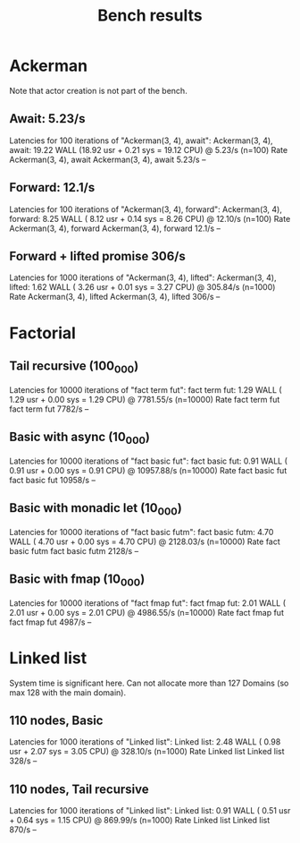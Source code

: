 #+title: Bench results

* Ackerman
Note that actor creation is not part of the bench.
** Await: 5.23/s
Latencies for 100 iterations of "Ackerman(3, 4), await":
Ackerman(3, 4), await: 19.22 WALL (18.92 usr +  0.21 sys = 19.12 CPU) @  5.23/s (n=100)
                        Rate Ackerman(3, 4), await
Ackerman(3, 4), await 5.23/s                    --

** Forward: 12.1/s
Latencies for 100 iterations of "Ackerman(3, 4), forward":
Ackerman(3, 4), forward:  8.25 WALL ( 8.12 usr +  0.14 sys =  8.26 CPU) @ 12.10/s (n=100)
                          Rate Ackerman(3, 4), forward
Ackerman(3, 4), forward 12.1/s                      --

** Forward + lifted promise 306/s
Latencies for 1000 iterations of "Ackerman(3, 4), lifted":
Ackerman(3, 4), lifted:  1.62 WALL ( 3.26 usr +  0.01 sys =  3.27 CPU) @ 305.84/s (n=1000)
                        Rate Ackerman(3, 4), lifted
Ackerman(3, 4), lifted 306/s                     --

* Factorial
** Tail recursive (100_000)
Latencies for 10000 iterations of "fact term fut":
fact term fut:  1.29 WALL ( 1.29 usr +  0.00 sys =  1.29 CPU) @ 7781.55/s (n=10000)
                Rate fact term fut
fact term fut 7782/s            --

** Basic with async (10_000)
Latencies for 10000 iterations of "fact basic fut":
fact basic fut:  0.91 WALL ( 0.91 usr +  0.00 sys =  0.91 CPU) @ 10957.88/s (n=10000)
                  Rate fact basic fut
fact basic fut 10958/s             --

** Basic with monadic let (10_000)
Latencies for 10000 iterations of "fact basic futm":
fact basic futm:  4.70 WALL ( 4.70 usr +  0.00 sys =  4.70 CPU) @ 2128.03/s (n=10000)
                  Rate fact basic futm
fact basic futm 2128/s              --

** Basic with fmap (10_000)
Latencies for 10000 iterations of "fact fmap fut":
fact fmap fut:  2.01 WALL ( 2.01 usr +  0.00 sys =  2.01 CPU) @ 4986.55/s (n=10000)
                Rate fact fmap fut
fact fmap fut 4987/s            --

* Linked list
System time is significant here.
Can not allocate more than 127 Domains (so max 128 with the main domain).
** 110 nodes, Basic
Latencies for 1000 iterations of "Linked list":
Linked list:  2.48 WALL ( 0.98 usr +  2.07 sys =  3.05 CPU) @ 328.10/s (n=1000)
             Rate Linked list
Linked list 328/s          --

** 110 nodes, Tail recursive
Latencies for 1000 iterations of "Linked list":
Linked list:  0.91 WALL ( 0.51 usr +  0.64 sys =  1.15 CPU) @ 869.99/s (n=1000)
             Rate Linked list
Linked list 870/s          --
